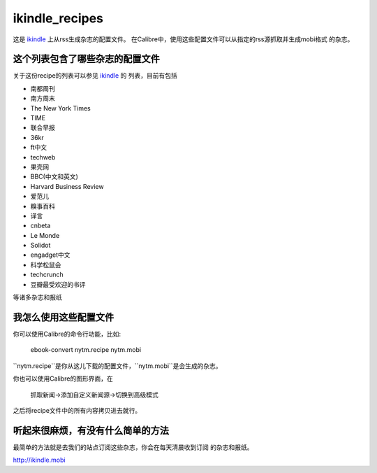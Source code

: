 ikindle_recipes
==================

这是 `ikindle <http://ikindle.mobi>`_ 上从rss生成杂志的配置文件。
在Calibre中，使用这些配置文件可以从指定的rss源抓取并生成mobi格式
的杂志。

这个列表包含了哪些杂志的配置文件
--------------

关于这份recipe的列表可以参见 `ikindle <http://ikindle.mobi>`_ 的
列表，目前有包括 

* 南都周刊
* 南方周末
* The New York Times
* TIME
* 联合早报
* 36kr
* ft中文
* techweb
* 果壳网
* BBC(中文和英文)
* Harvard Business Review
* 爱范儿
* 糗事百科
* 译言
* cnbeta
* Le Monde
* Solidot
* engadget中文
* 科学松鼠会
* techcrunch
* 豆瓣最受欢迎的书评

等诸多杂志和报纸

我怎么使用这些配置文件
---------------

你可以使用Calibre的命令行功能，比如:

     ebook-convert nytm.recipe nytm.mobi
     
``nytm.recipe``是你从这儿下载的配置文件，``nytm.mobi``是会生成的杂志。

你也可以使用Calibre的图形界面，在

     抓取新闻->添加自定义新闻源->切换到高级模式

之后将recipe文件中的所有内容拷贝进去就行。

听起来很麻烦，有没有什么简单的方法
------------

最简单的方法就是去我们的站点订阅这些杂志，你会在每天清晨收到订阅
的杂志和报纸。

http://ikindle.mobi
